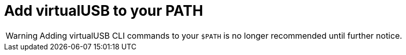= Add virtualUSB to your PATH
:navtitle: Add virtualUSB to your PATH

[WARNING]
Adding virtualUSB CLI commands to your `$PATH` is no longer recommended until further notice.

// Learn how to add virtualUSB to your PATH so you can run xref:debugging:virtualusb-cli-commands.adoc[virtualUSB commands] in the terminal to debug your devices.
//
// == Add virtualUSB to your PATH
//
// In the terminal, enter the following command to add virtualUSB to your system PATH:
//
// [tabs]
// ======
// macOS::
// +
// --
// [source,shell]
// ----
// echo 'export PATH=/Applications/virtualUSB.app/Contents/Resources:$PATH' >> ~/.zshrc
// ----
// --
//
// Windows::
// +
// --
// [source,shell]
// ----
// setx PATH "%PATH%;C:\${pathToProgramFiles}\Program Files\virtualUSB"
// ----
// --
// ======
//
// Then, verify your changes:
//
// [source,shell]
// ----
// vusb --version
// ----
